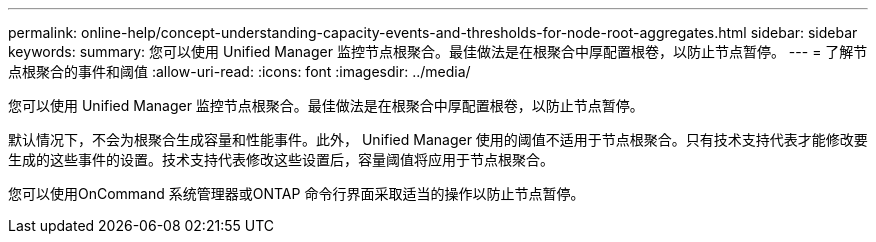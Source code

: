 ---
permalink: online-help/concept-understanding-capacity-events-and-thresholds-for-node-root-aggregates.html 
sidebar: sidebar 
keywords:  
summary: 您可以使用 Unified Manager 监控节点根聚合。最佳做法是在根聚合中厚配置根卷，以防止节点暂停。 
---
= 了解节点根聚合的事件和阈值
:allow-uri-read: 
:icons: font
:imagesdir: ../media/


[role="lead"]
您可以使用 Unified Manager 监控节点根聚合。最佳做法是在根聚合中厚配置根卷，以防止节点暂停。

默认情况下，不会为根聚合生成容量和性能事件。此外， Unified Manager 使用的阈值不适用于节点根聚合。只有技术支持代表才能修改要生成的这些事件的设置。技术支持代表修改这些设置后，容量阈值将应用于节点根聚合。

您可以使用OnCommand 系统管理器或ONTAP 命令行界面采取适当的操作以防止节点暂停。
